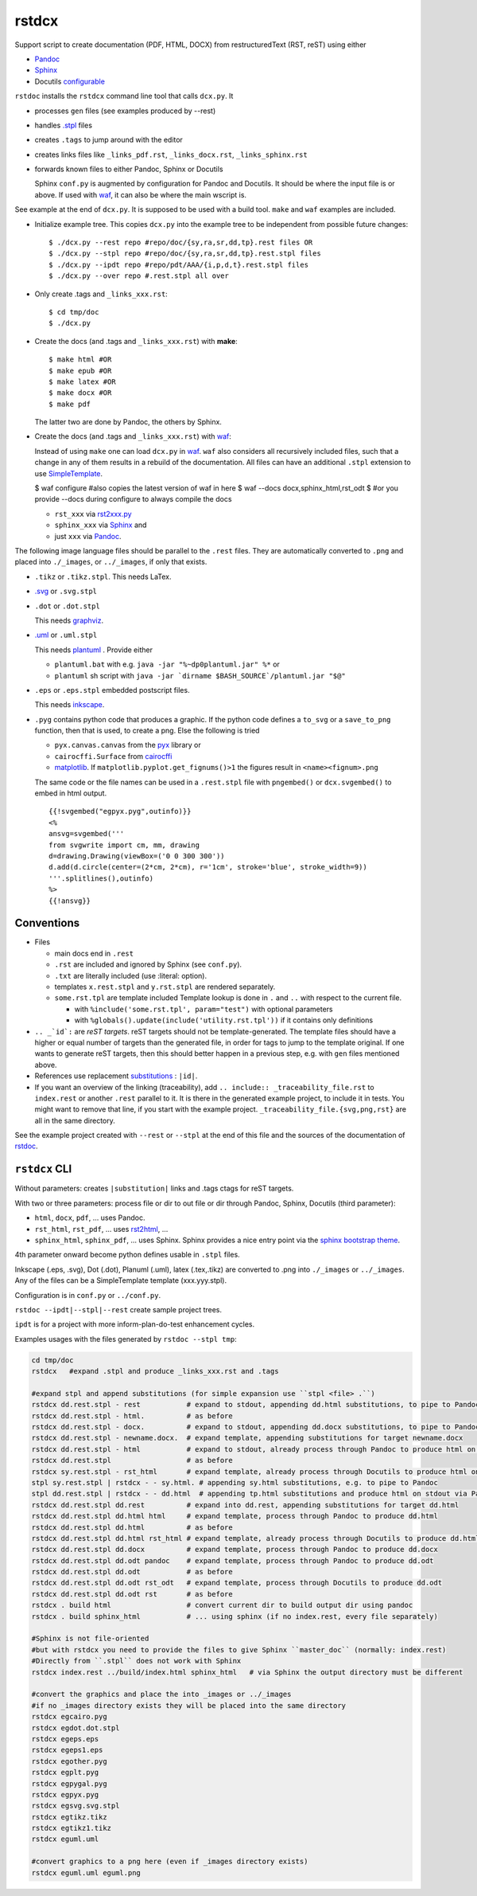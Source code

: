 .. _`rstdcx`:

rstdcx
======

Support script to create documentation (PDF, HTML, DOCX)
from restructuredText (RST, reST) using either

- `Pandoc <https://pandoc.org>`__
- `Sphinx <http://www.sphinx-doc.org>`__
- Docutils
  `configurable <http://docutils.sourceforge.net/docs/user/config.html>`__

``rstdoc`` installs the ``rstdcx`` command line tool that calls ``dcx.py``.
It

- processes ``gen`` files (see examples produced by --rest)

- handles `.stpl <https://bottlepy.org/docs/dev/stpl.html>`__ files

- creates ``.tags`` to jump around with the editor

- creates links files like
  ``_links_pdf.rst``, ``_links_docx.rst``, ``_links_sphinx.rst``

- forwards known files to either Pandoc, Sphinx or Docutils

  Sphinx ``conf.py`` is augmented by configuration for Pandoc and Docutils.
  It should be where the input file is or above. If used with
  `waf <https://github.com/waf-project/waf>`__,
  it can also be where the main wscript is.

See example at the end of ``dcx.py``.
It is supposed to be used with a build tool.
``make`` and ``waf`` examples are included.

- Initialize example tree.
  This copies ``dcx.py`` into the example tree
  to be independent from possible future changes::

  $ ./dcx.py --rest repo #repo/doc/{sy,ra,sr,dd,tp}.rest files OR
  $ ./dcx.py --stpl repo #repo/doc/{sy,ra,sr,dd,tp}.rest.stpl files
  $ ./dcx.py --ipdt repo #repo/pdt/AAA/{i,p,d,t}.rest.stpl files
  $ ./dcx.py --over repo #.rest.stpl all over

- Only create .tags and ``_links_xxx.rst``::

  $ cd tmp/doc
  $ ./dcx.py

- Create the docs (and .tags and ``_links_xxx.rst``) with **make**::

  $ make html #OR
  $ make epub #OR
  $ make latex #OR
  $ make docx #OR
  $ make pdf

  The latter two are done by Pandoc, the others by Sphinx.

- Create the docs (and .tags and ``_links_xxx.rst``) with
  `waf <https://github.com/waf-project/waf>`__:

  Instead of using ``make`` one can load ``dcx.py`` in
  `waf <https://github.com/waf-project/waf>`__.
  ``waf`` also considers all recursively included files,
  such that a change in any of them results in a rebuild of the documentation.
  All files can have an additional ``.stpl`` extension to use
  `SimpleTemplate <https://bottlepy.org/docs/dev/stpl.html>`__.

  $ waf configure #also copies the latest version of waf in here
  $ waf --docs docx,sphinx_html,rst_odt
  $ #or you provide --docs during configure to always compile the docs

  - ``rst_xxx`` via
    `rst2xxx.py <http://docutils.sourceforge.net/docs/user/tools.html>`__
  - ``sphinx_xxx`` via `Sphinx <http://www.sphinx-doc.org>`__ and
  - just ``xxx`` via `Pandoc <https://pandoc.org>`__.


The following image language files should be parallel to the ``.rest`` files.
They are automatically converted to ``.png``
and placed into ``./_images``, or ``../_images``, if only that exists.

- ``.tikz`` or ``.tikz.stpl``.
  This needs LaTex.

- `.svg <http://svgpocketguide.com/book/>`__ or ``.svg.stpl``

- ``.dot`` or ``.dot.stpl``

  This needs `graphviz <https://graphviz.gitlab.io/gallery/>`__.

- `.uml <http://plantuml.com/command-line>`__ or ``.uml.stpl``

  This needs `plantuml <http://plantuml.com/command-line>`__ .
  Provide either

  - ``plantuml.bat`` with e.g. ``java -jar "%~dp0plantuml.jar" %*``  or
  - ``plantuml`` sh script with
    ``java -jar `dirname $BASH_SOURCE`/plantuml.jar "$@"``

- ``.eps`` or ``.eps.stpl`` embedded postscript files.

  This needs `inkscape <https://inkscape.org/en/>`__.

- ``.pyg`` contains python code that produces a graphic.
  If the python code defines a ``to_svg`` or a ``save_to_png`` function,
  then that is used, to create a png.
  Else the following is tried

  - ``pyx.canvas.canvas`` from the
    `pyx <http://pyx.sourceforge.net/manual/graphics.html>`__ library or
  - ``cairocffi.Surface`` from
    `cairocffi <https://cairocffi.readthedocs.io/en/stable/overview.html>`__
  - `matplotlib <https://matplotlib.org>`__.
    If ``matplotlib.pyplot.get_fignums()>1``
    the figures result in ``<name><fignum>.png``

  The same code or the file names can be used in a ``.rest.stpl`` file
  with ``pngembed()`` or ``dcx.svgembed()`` to embed in html output.

  ::

     {{!svgembed("egpyx.pyg",outinfo)}}
     <%
     ansvg=svgembed('''
     from svgwrite import cm, mm, drawing
     d=drawing.Drawing(viewBox=('0 0 300 300'))
     d.add(d.circle(center=(2*cm, 2*cm), r='1cm', stroke='blue', stroke_width=9))
     '''.splitlines(),outinfo)
     %>
     {{!ansvg}}


Conventions
-----------

- Files

  - main docs end in ``.rest``
  - ``.rst`` are included and ignored by Sphinx (see ``conf.py``).
  - ``.txt`` are literally included (use :literal: option).
  - templates ``x.rest.stpl`` and ``y.rst.stpl`` are rendered separately.
  - ``some.rst.tpl`` are template included
    Template lookup is done in
    ``.`` and ``..`` with respect to the current file.

    - with ``%include('some.rst.tpl', param="test")`` with optional parameters
    - with ``%globals().update(include('utility.rst.tpl'))``
      if it contains only definitions

- ``.. _`id`:`` are *reST targets*.
  reST targets should not be template-generated.
  The template files should have a higher or equal number of targets
  than the generated file,
  in order for tags to jump to the template original.
  If one wants to generate reST targets,
  then this should better happen in a previous step,
  e.g. with ``gen`` files mentioned above.

- References use replacement `substitutions \
  <http://docutils.sourceforge.net/docs/ref/rst/directives.html#replacement-text>`__:
  ``|id|``.

- If you want an overview of the linking (traceability),
  add ``.. include:: _traceability_file.rst``
  to ``index.rest`` or another ``.rest`` parallel to it.
  It is there in the generated example project, to include it in tests.
  You might want to remove that line, if you start with the example project.
  ``_traceability_file.{svg,png,rst}`` are all in the same directory.

See the example project created with ``--rest`` or ``--stpl``
at the end of this file and the sources of the documentation of
`rstdoc <https://github.com/rpuntaie/rstdoc>`__.


``rstdcx`` CLI
--------------

Without parameters: creates ``|substitution|`` links and .tags ctags for reST targets.

With two or three parameters: process file or dir to out file or dir
through Pandoc, Sphinx, Docutils (third parameter):

- ``html``, ``docx``, ``pdf``, ... uses  Pandoc.

- ``rst_html``, ``rst_pdf``, ...  uses
  `rst2html <http://docutils.sourceforge.net/0.6/docs/user/tools.html>`__, ...

- ``sphinx_html``, ``sphinx_pdf``, ...  uses Sphinx.
  Sphinx provides a nice entry point via the
  `sphinx bootstrap theme <https://github.com/ryan-roemer/sphinx-bootstrap-theme>`__.

4th parameter onward become python defines usable in ``.stpl`` files.

Inkscape (.eps, .svg), Dot (.dot), Planuml (.uml), latex (.tex,.tikz)
are converted to .png into ``./_images`` or ``../_images``.
Any of the files can be a SimpleTemplate template (xxx.yyy.stpl).

Configuration is in ``conf.py`` or ``../conf.py``.

``rstdoc --ipdt|--stpl|--rest`` create sample project trees.

``ipdt`` is for a project with more inform-plan-do-test enhancement cycles.

Examples usages with the files generated by ``rstdoc --stpl tmp``:

.. code-block:: sh

    cd tmp/doc
    rstdcx   #expand .stpl and produce _links_xxx.rst and .tags

    #expand stpl and append substitutions (for simple expansion use ``stpl <file> .``)
    rstdcx dd.rest.stpl - rest           # expand to stdout, appending dd.html substitutions, to pipe to Pandoc
    rstdcx dd.rest.stpl - html.          # as before
    rstdcx dd.rest.stpl - docx.          # expand to stdout, appending dd.docx substitutions, to pipe to Pandoc
    rstdcx dd.rest.stpl - newname.docx.  # expand template, appending substitutions for target newname.docx
    rstdcx dd.rest.stpl - html           # expand to stdout, already process through Pandoc to produce html on stdout
    rstdcx dd.rest.stpl                  # as before
    rstdcx sy.rest.stpl - rst_html       # expand template, already process through Docutils to produce html on stdout
    stpl sy.rest.stpl | rstdcx - - sy.html. # appending sy.html substitutions, e.g. to pipe to Pandoc
    stpl dd.rest.stpl | rstdcx - - dd.html  # appending tp.html substitutions and produce html on stdout via Pandoc
    rstdcx dd.rest.stpl dd.rest          # expand into dd.rest, appending substitutions for target dd.html
    rstdcx dd.rest.stpl dd.html html     # expand template, process through Pandoc to produce dd.html
    rstdcx dd.rest.stpl dd.html          # as before
    rstdcx dd.rest.stpl dd.html rst_html # expand template, already process through Docutils to produce dd.html
    rstdcx dd.rest.stpl dd.docx          # expand template, process through Pandoc to produce dd.docx
    rstdcx dd.rest.stpl dd.odt pandoc    # expand template, process through Pandoc to produce dd.odt
    rstdcx dd.rest.stpl dd.odt           # as before
    rstdcx dd.rest.stpl dd.odt rst_odt   # expand template, process through Docutils to produce dd.odt
    rstdcx dd.rest.stpl dd.odt rst       # as before
    rstdcx . build html                  # convert current dir to build output dir using pandoc
    rstdcx . build sphinx_html           # ... using sphinx (if no index.rest, every file separately)

    #Sphinx is not file-oriented
    #but with rstdcx you need to provide the files to give Sphinx ``master_doc`` (normally: index.rest)
    #Directly from ``.stpl`` does not work with Sphinx
    rstdcx index.rest ../build/index.html sphinx_html   # via Sphinx the output directory must be different

    #convert the graphics and place the into _images or ../_images
    #if no _images directory exists they will be placed into the same directory
    rstdcx egcairo.pyg
    rstdcx egdot.dot.stpl
    rstdcx egeps.eps
    rstdcx egeps1.eps
    rstdcx egother.pyg
    rstdcx egplt.pyg
    rstdcx egpygal.pyg
    rstdcx egpyx.pyg
    rstdcx egsvg.svg.stpl
    rstdcx egtikz.tikz
    rstdcx egtikz1.tikz
    rstdcx eguml.uml

    #convert graphics to a png here (even if _images directory exists)
    rstdcx eguml.uml eguml.png

